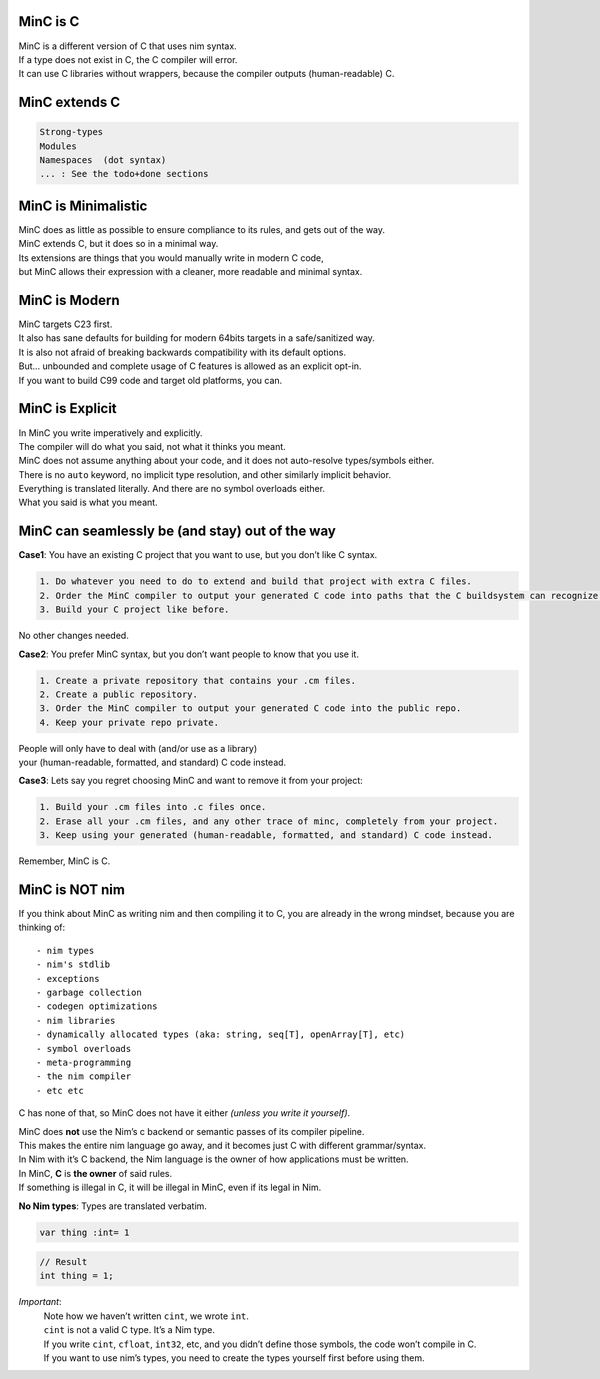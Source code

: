 MinC is C
=========
| MinC is a different version of C that uses nim syntax.
| If a type does not exist in C, the C compiler will error.
| It can use C libraries without wrappers, because the compiler outputs (human-readable) C.

MinC extends C
==============
.. code:: md

   Strong-types
   Modules
   Namespaces  (dot syntax)
   ... : See the todo+done sections

MinC is Minimalistic
====================
| MinC does as little as possible to ensure compliance to its rules, and gets out of the way.
| MinC extends C, but it does so in a minimal way.
| Its extensions are things that you would manually write in modern C code,
| but MinC allows their expression with a cleaner, more readable and minimal syntax.

MinC is Modern
==============
| MinC targets C23 first.
| It also has sane defaults for building for modern 64bits targets in a safe/sanitized way.
| It is also not afraid of breaking backwards compatibility with its default options.
| But… unbounded and complete usage of C features is allowed as an explicit opt-in.
| If you want to build C99 code and target old platforms, you can.

MinC is Explicit
================
| In MinC you write imperatively and explicitly.
| The compiler will do what you said, not what it thinks you meant.
| MinC does not assume anything about your code, and it does not auto-resolve types/symbols either.
| There is no ``auto`` keyword, no implicit type resolution, and other similarly implicit behavior.
| Everything is translated literally. And there are no symbol overloads either.
| What you said is what you meant.

MinC can seamlessly be (and stay) out of the way
================================================

**Case1**: You have an existing C project that you want to use, but you
don’t like C syntax.

.. code:: md

   1. Do whatever you need to do to extend and build that project with extra C files.  
   2. Order the MinC compiler to output your generated C code into paths that the C buildsystem can recognize.  
   3. Build your C project like before.  

No other changes needed.

**Case2**: You prefer MinC syntax, but you don’t want people to know
that you use it.

.. code:: md

   1. Create a private repository that contains your .cm files.  
   2. Create a public repository.  
   3. Order the MinC compiler to output your generated C code into the public repo.  
   4. Keep your private repo private.  

| People will only have to deal with (and/or use as a library)
| your (human-readable, formatted, and standard) C code instead.

**Case3**: Lets say you regret choosing MinC and want to remove it from
your project:

.. code:: md

   1. Build your .cm files into .c files once.  
   2. Erase all your .cm files, and any other trace of minc, completely from your project.  
   3. Keep using your generated (human-readable, formatted, and standard) C code instead.  

Remember, MinC is C.

MinC is NOT nim
===============
| If you think about MinC as writing nim and then compiling it to C, you are already in the wrong mindset, because you are thinking of:

::

  - nim types
  - nim's stdlib
  - exceptions
  - garbage collection
  - codegen optimizations
  - nim libraries
  - dynamically allocated types (aka: string, seq[T], openArray[T], etc)
  - symbol overloads
  - meta-programming
  - the nim compiler
  - etc etc

C has none of that, so MinC does not have it either *(unless you write it yourself)*.

| MinC does **not** use the Nim’s c backend or semantic passes of its compiler pipeline.
| This makes the entire nim language go away, and it becomes just C with different grammar/syntax.

| In Nim with it’s C backend, the Nim language is the owner of how applications must be written.
| In MinC, **C** is **the owner** of said rules.
| If something is illegal in C, it will be illegal in MinC, even if its legal in Nim.

**No Nim types**: Types are translated verbatim.

.. code:: nim

   var thing :int= 1

.. code:: c

   // Result
   int thing = 1;

*Important*:
  | Note how we haven’t written ``cint``, we wrote ``int``.
  | ``cint`` is not a valid C type. It’s a Nim type.
  | If you write ``cint``, ``cfloat``, ``int32``, etc, and you didn’t define those symbols, the code won’t compile in C.
  | If you want to use nim’s types, you need to create the types yourself first before using them.

